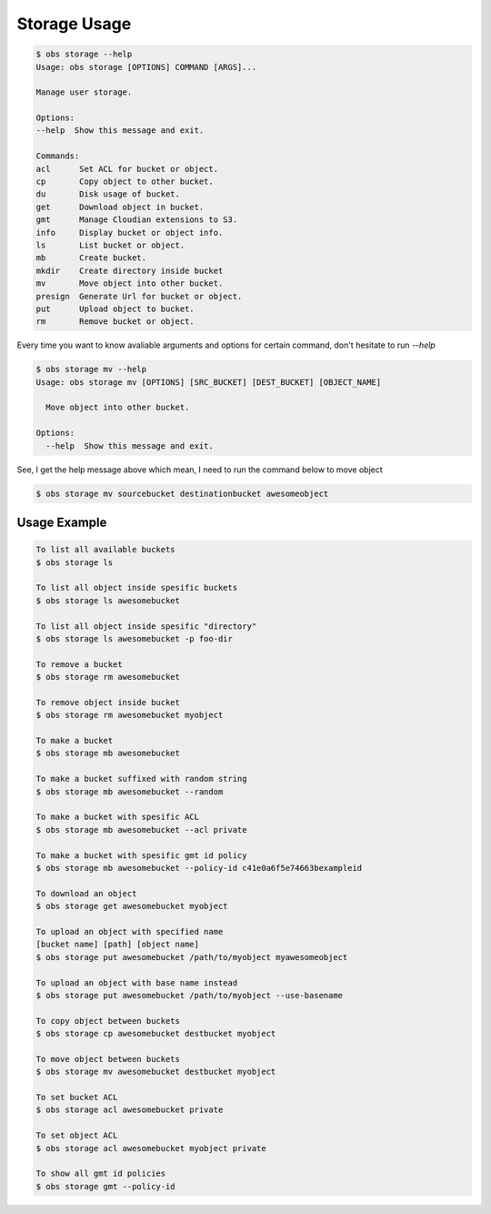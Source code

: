 Storage Usage
=============

.. code-block:: bash

  $ obs storage --help
  Usage: obs storage [OPTIONS] COMMAND [ARGS]...

  Manage user storage.

  Options:
  --help  Show this message and exit.

  Commands:
  acl      Set ACL for bucket or object.
  cp       Copy object to other bucket.
  du       Disk usage of bucket.
  get      Download object in bucket.
  gmt      Manage Cloudian extensions to S3.
  info     Display bucket or object info.
  ls       List bucket or object.
  mb       Create bucket.
  mkdir    Create directory inside bucket
  mv       Move object into other bucket.
  presign  Generate Url for bucket or object.
  put      Upload object to bucket.
  rm       Remove bucket or object.


Every time you want to know avaliable arguments and options for certain command,
don't hesitate to run `--help`

.. code-block:: bash

  $ obs storage mv --help
  Usage: obs storage mv [OPTIONS] [SRC_BUCKET] [DEST_BUCKET] [OBJECT_NAME]

    Move object into other bucket.

  Options:
    --help  Show this message and exit.

See, I get the help message above which mean, I need to run the command below to
move object

.. code-block:: bash

  $ obs storage mv sourcebucket destinationbucket awesomeobject



Usage Example
-------------

.. code-block:: bash

  To list all available buckets
  $ obs storage ls

  To list all object inside spesific buckets
  $ obs storage ls awesomebucket

  To list all object inside spesific "directory"
  $ obs storage ls awesomebucket -p foo-dir

  To remove a bucket
  $ obs storage rm awesomebucket

  To remove object inside bucket
  $ obs storage rm awesomebucket myobject

  To make a bucket
  $ obs storage mb awesomebucket

  To make a bucket suffixed with random string
  $ obs storage mb awesomebucket --random

  To make a bucket with spesific ACL
  $ obs storage mb awesomebucket --acl private

  To make a bucket with spesific gmt id policy
  $ obs storage mb awesomebucket --policy-id c41e0a6f5e74663bexampleid

  To download an object
  $ obs storage get awesomebucket myobject

  To upload an object with specified name
  [bucket name] [path] [object name]
  $ obs storage put awesomebucket /path/to/myobject myawesomeobject

  To upload an object with base name instead
  $ obs storage put awesomebucket /path/to/myobject --use-basename

  To copy object between buckets
  $ obs storage cp awesomebucket destbucket myobject

  To move object between buckets
  $ obs storage mv awesomebucket destbucket myobject

  To set bucket ACL
  $ obs storage acl awesomebucket private

  To set object ACL
  $ obs storage acl awesomebucket myobject private

  To show all gmt id policies
  $ obs storage gmt --policy-id
